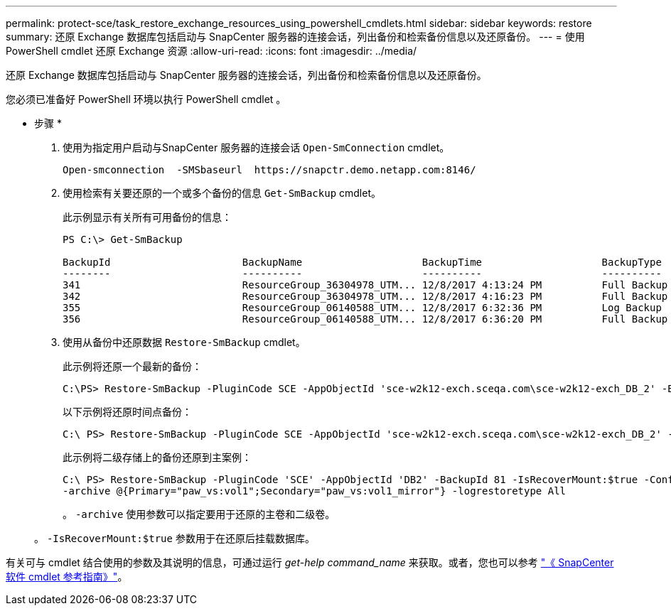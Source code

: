 ---
permalink: protect-sce/task_restore_exchange_resources_using_powershell_cmdlets.html 
sidebar: sidebar 
keywords: restore 
summary: 还原 Exchange 数据库包括启动与 SnapCenter 服务器的连接会话，列出备份和检索备份信息以及还原备份。 
---
= 使用 PowerShell cmdlet 还原 Exchange 资源
:allow-uri-read: 
:icons: font
:imagesdir: ../media/


[role="lead"]
还原 Exchange 数据库包括启动与 SnapCenter 服务器的连接会话，列出备份和检索备份信息以及还原备份。

您必须已准备好 PowerShell 环境以执行 PowerShell cmdlet 。

* 步骤 *

. 使用为指定用户启动与SnapCenter 服务器的连接会话 `Open-SmConnection` cmdlet。
+
[listing]
----
Open-smconnection  -SMSbaseurl  https://snapctr.demo.netapp.com:8146/
----
. 使用检索有关要还原的一个或多个备份的信息 `Get-SmBackup` cmdlet。
+
此示例显示有关所有可用备份的信息：

+
[listing]
----
PS C:\> Get-SmBackup

BackupId                      BackupName                    BackupTime                    BackupType
--------                      ----------                    ----------                    ----------
341                           ResourceGroup_36304978_UTM... 12/8/2017 4:13:24 PM          Full Backup
342                           ResourceGroup_36304978_UTM... 12/8/2017 4:16:23 PM          Full Backup
355                           ResourceGroup_06140588_UTM... 12/8/2017 6:32:36 PM          Log Backup
356                           ResourceGroup_06140588_UTM... 12/8/2017 6:36:20 PM          Full Backup
----
. 使用从备份中还原数据 `Restore-SmBackup` cmdlet。
+
此示例将还原一个最新的备份：

+
[listing]
----
C:\PS> Restore-SmBackup -PluginCode SCE -AppObjectId 'sce-w2k12-exch.sceqa.com\sce-w2k12-exch_DB_2' -BackupId 341 -IsRecoverMount:$true
----
+
以下示例将还原时间点备份：

+
[listing]
----
C:\ PS> Restore-SmBackup -PluginCode SCE -AppObjectId 'sce-w2k12-exch.sceqa.com\sce-w2k12-exch_DB_2' -BackupId 341 -IsRecoverMount:$true -LogRestoreType ByTransactionLogs -LogCount 2
----
+
此示例将二级存储上的备份还原到主案例：

+
[listing]
----
C:\ PS> Restore-SmBackup -PluginCode 'SCE' -AppObjectId 'DB2' -BackupId 81 -IsRecoverMount:$true -Confirm:$false
-archive @{Primary="paw_vs:vol1";Secondary="paw_vs:vol1_mirror"} -logrestoretype All
----
+
。 `-archive` 使用参数可以指定要用于还原的主卷和二级卷。

+
。 `-IsRecoverMount:$true` 参数用于在还原后挂载数据库。



有关可与 cmdlet 结合使用的参数及其说明的信息，可通过运行 _get-help command_name_ 来获取。或者，您也可以参考 https://docs.netapp.com/us-en/snapcenter-cmdlets-47/index.html["《 SnapCenter 软件 cmdlet 参考指南》"^]。
